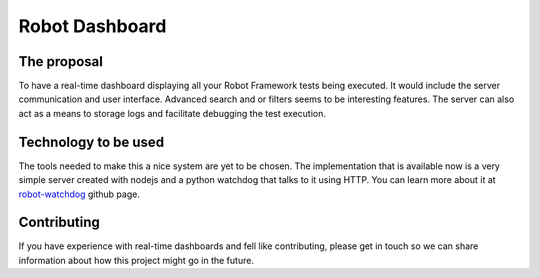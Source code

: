 Robot Dashboard
===============

|license|

.. |license| image:: https://img.shields.io/dub/l/vibe-d.svg?style=flat-square


The proposal
------------

To have a real-time dashboard displaying all your Robot Framework tests
being executed. It would include the server communication and user interface.
Advanced search and or filters seems to be interesting features. The server
can also act as a means to storage logs and facilitate debugging the test
execution.


Technology to be used
---------------------

The tools needed to make this a nice system are yet to be chosen. The
implementation that is available now is a very simple server created with
nodejs and a python watchdog that talks to it using HTTP. You can learn more
about it at `robot-watchdog <https://github.com/vkruoso/robot-watchdog>`_
github page.


Contributing
------------

If you have experience with real-time dashboards and fell like contributing,
please get in touch so we can share information about how this project might
go in the future.

